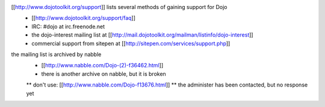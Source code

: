 [[http://www.dojotoolkit.org/support]] lists several methods of gaining support for Dojo
 * [[http://www.dojotoolkit.org/support/faq]]
 * IRC: #dojo at irc.freenode.net
 * the dojo-interest mailing list at [[http://mail.dojotoolkit.org/mailman/listinfo/dojo-interest]]
 * commercial support from sitepen at [[http://sitepen.com/services/support.php]]


the mailing list is archived by nabble
 * [[http://www.nabble.com/Dojo-(2)-f36462.html]]
 * there is another archive on nabble, but it is broken
 ** don't use: [[http://www.nabble.com/Dojo-f13676.html]]
 ** the administer has been contacted, but no response yet
